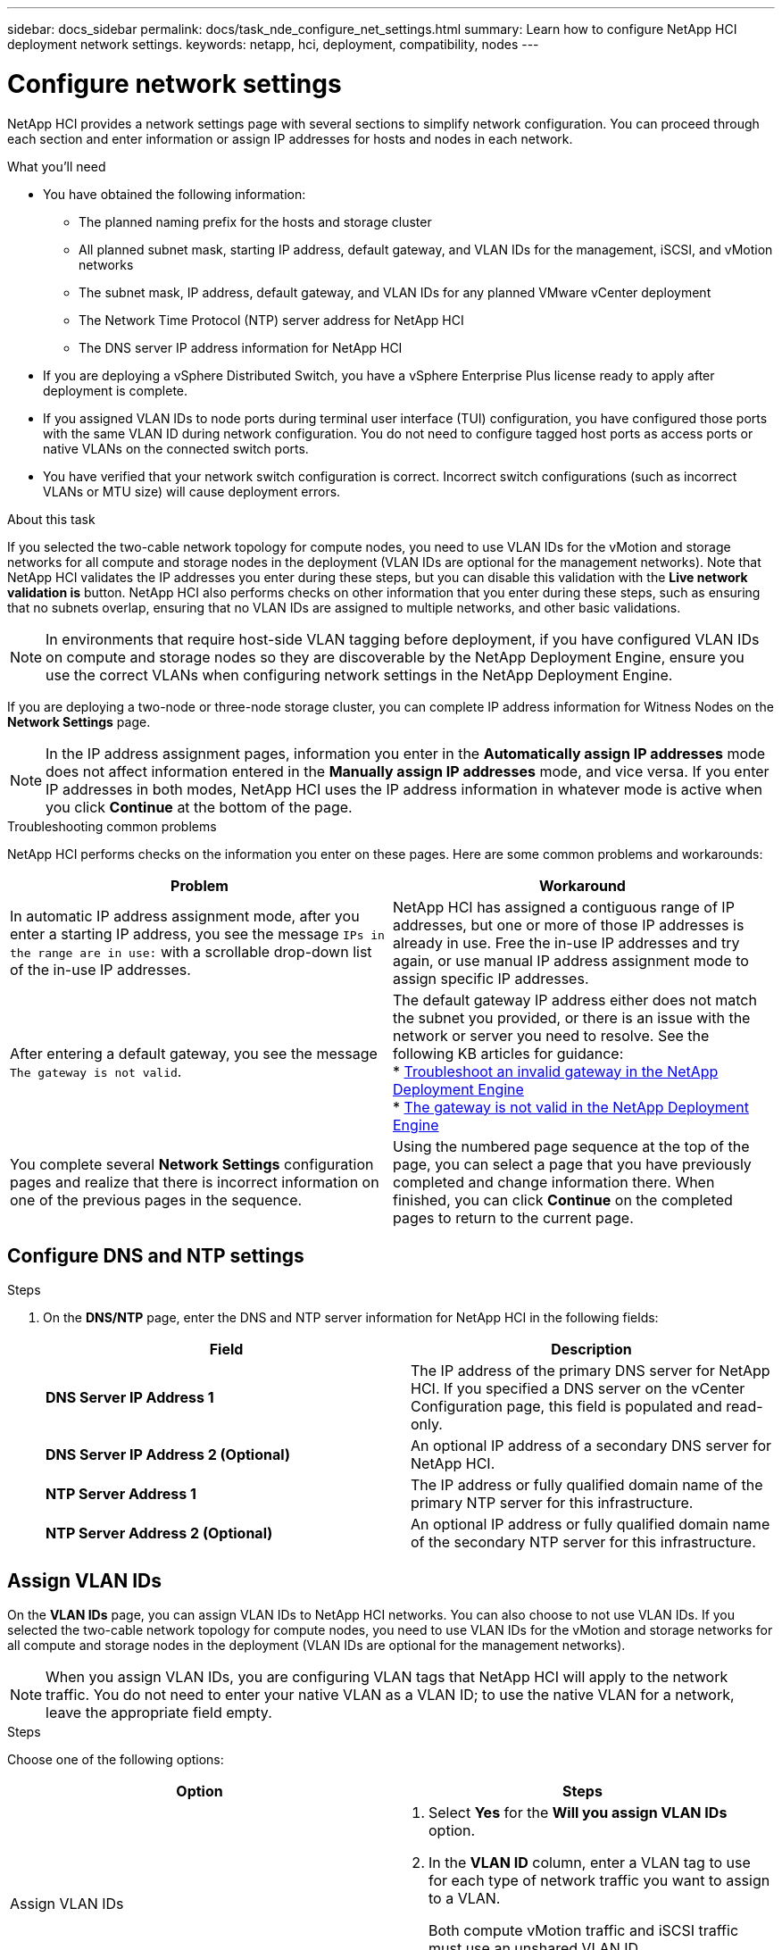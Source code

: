 ---
sidebar: docs_sidebar
permalink: docs/task_nde_configure_net_settings.html
summary: Learn how to configure NetApp HCI deployment network settings.
keywords: netapp, hci, deployment, compatibility, nodes
---

= Configure network settings
:hardbreaks:
:nofooter:
:icons: font
:linkattrs:
:imagesdir: ../media/

[.lead]
NetApp HCI provides a network settings page with several sections to simplify network configuration. You can proceed through each section and enter information or assign IP addresses for hosts and nodes in each network.

.What you'll need
* You have obtained the following information:
** The planned naming prefix for the hosts and storage cluster
** All planned subnet mask, starting IP address, default gateway, and VLAN IDs for the management, iSCSI, and vMotion networks
** The subnet mask, IP address, default gateway, and VLAN IDs for any planned VMware vCenter deployment
** The Network Time Protocol (NTP) server address for NetApp HCI
** The DNS server IP address information for NetApp HCI
* If you are deploying a vSphere Distributed Switch, you have a vSphere Enterprise Plus license ready to apply after deployment is complete.
* If you assigned VLAN IDs to node ports during terminal user interface (TUI) configuration, you have configured those ports with the same VLAN ID during network configuration. You do not need to configure tagged host ports as access ports or native VLANs on the connected switch ports.
* You have verified that your network switch configuration is correct. Incorrect switch configurations (such as incorrect VLANs or MTU size) will cause deployment errors.

.About this task
If you selected the two-cable network topology for compute nodes, you need to use VLAN IDs for the vMotion and storage networks for all compute and storage nodes in the deployment (VLAN IDs are optional for the management networks). Note that NetApp HCI validates the IP addresses you enter during these steps, but you can disable this validation with the *Live network validation is* button. NetApp HCI also performs checks on other information that you enter during these steps, such as ensuring that no subnets overlap, ensuring that no VLAN IDs are assigned to multiple networks, and other basic validations.

NOTE: In environments that require host-side VLAN tagging before deployment, if you have configured VLAN IDs on compute and storage nodes so they are discoverable by the NetApp Deployment Engine, ensure you use the correct VLANs when configuring network settings in the NetApp Deployment Engine.

If you are deploying a two-node or three-node storage cluster, you can complete IP address information for Witness Nodes on the *Network Settings* page.

NOTE: In the IP address assignment pages, information you enter in the *Automatically assign IP addresses* mode does not affect information entered in the *Manually assign IP addresses* mode, and vice versa. If you enter IP addresses in both modes, NetApp HCI uses the IP address information in whatever mode is active when you click *Continue* at the bottom of the page.

.Troubleshooting common problems
NetApp HCI performs checks on the information you enter on these pages. Here are some common problems and workarounds:

|===
|Problem |Workaround

|In automatic IP address assignment mode, after you enter a starting IP address, you see the message `IPs in the range are in use:` with a scrollable drop-down list of the in-use IP addresses.
|NetApp HCI has assigned a contiguous range of IP addresses, but one or more of those IP addresses is already in use. Free the in-use IP addresses and try again, or use manual IP address assignment mode to assign specific IP addresses.

|After entering a default gateway, you see the message `The gateway is not valid`.
a|The default gateway IP address either does not match the subnet you provided, or there is an issue with the network or server you need to resolve. See the following KB articles for guidance:
* https://kb.netapp.com/Advice_and_Troubleshooting/Hybrid_Cloud_Infrastructure/NetApp_HCI/Troubleshoot_Invalid_Gateway_in_NDE[Troubleshoot an invalid gateway in the NetApp Deployment Engine^]
* https://kb.netapp.com/Advice_and_Troubleshooting/Hybrid_Cloud_Infrastructure/NetApp_HCI/%22The_gateway_is_not_valid%22_during_NDE[The gateway is not valid in the NetApp Deployment Engine^]

|You complete several *Network Settings* configuration pages and realize that there is incorrect information on one of the previous pages in the sequence.
|Using the numbered page sequence at the top of the page, you can select a page that you have previously completed and change information there. When finished, you can click *Continue* on the completed pages to return to the current page.
|===

== Configure DNS and NTP settings

.Steps

.  On the *DNS/NTP* page, enter the DNS and NTP server information for NetApp HCI in the following fields:
+
|===
|Field |Description

|*DNS Server IP Address 1*
|The IP address of the primary DNS server for NetApp HCI. If you specified a DNS server on the vCenter Configuration page, this field is populated and read-only.

|*DNS Server IP Address 2 (Optional)*
|An optional IP address of a secondary DNS server for NetApp HCI.

|*NTP Server Address 1*
|The IP address or fully qualified domain name of the primary NTP server for this infrastructure.

|*NTP Server Address 2 (Optional)*
|An optional IP address or fully qualified domain name of the secondary NTP server for this infrastructure.
|===

== Assign VLAN IDs
On the *VLAN IDs* page, you can assign VLAN IDs to NetApp HCI networks. You can also choose to not use VLAN IDs. If you selected the two-cable network topology for compute nodes, you need to use VLAN IDs for the vMotion and storage networks for all compute and storage nodes in the deployment (VLAN IDs are optional for the management networks).

NOTE: When you assign VLAN IDs, you are configuring VLAN tags that NetApp HCI will apply to the network traffic. You do not need to enter your native VLAN as a VLAN ID; to use the native VLAN for a network, leave the appropriate field empty.

.Steps
Choose one of the following options:
|===
|Option |Steps

|Assign VLAN IDs
a|
. Select *Yes* for the *Will you assign VLAN IDs* option.
. In the *VLAN ID* column, enter a VLAN tag to use for each type of network traffic you want to assign to a VLAN.
+
Both compute vMotion traffic and iSCSI traffic must use an unshared VLAN ID.
. Click *Continue*.

|Do not assign VLAN IDs
a|
. Select *No* for the *Will you assign VLAN IDs* option.
. Click *Continue*.
|===

== Configure the management network
On the *Management* page, you can choose to have NetApp HCI automatically populate IP address ranges for the management networks based on a starting IP address, or you can choose to manually enter all IP address information.

.Steps
Choose one of the following options:
|===
|Option |Steps

|Automatically assign IP addresses
a|
. Select the *Automatically assign IP addresses* option.
. In the *Subnet* column, enter a subnet definition in CIDR format for each VLAN.
. In the *Default Gateway* column, enter a default gateway for each VLAN.
. In the *Subnet* column, enter a starting IP address to use for each VLAN and node type.
+
NetApp HCI automatically populates the ending IP addresses for each host or group of hosts.
. Click *Continue*.

|Manually assign IP addresses
a|
. Select the *Manually assign IP addresses* option.
. In the *Subnet* column, enter a subnet definition in CIDR format for each VLAN.
. In the *Default Gateway* column, enter a default gateway for each VLAN.
. In the row for each host or node, enter the IP address for that host or node.
. Enter the Management Virtual IP (MVIP) address for the management network.
. Click *Continue*.
|===

== Configure the vMotion network
On the *vMotion* page, you can choose to have NetApp HCI automatically populate IP address ranges for the vMotion network based on a starting IP address, or you can choose to manually enter all IP address information.

.Steps
Choose one of the following options:
|===
|Option |Steps

|Automatically assign IP addresses
a|
. Select the *Automatically assign IP addresses* option.
. In the *Subnet* column, enter a subnet definition in CIDR format for each VLAN.
. (Optional) In the *Default Gateway* column, enter a default gateway for each VLAN.
. In the *Subnet* column, enter a starting IP address to use for each VLAN and node type.
+
NetApp HCI automatically populates the ending IP addresses for each host or group of hosts.
. Click *Continue*.

|Manually assign IP addresses
a|
. Select the *Manually assign IP addresses* option.
. In the *Subnet* column, enter a subnet definition in CIDR format for each VLAN.
. (Optional) In the *Default Gateway* column, enter a default gateway for each VLAN.
. In the row for each host or node, enter the IP address for that host or node.
. Click *Continue*.
|===

== Configure the iSCSI network
On the *iSCSI* page, you can choose to have NetApp HCI automatically populate IP address ranges for the iSCSI network based on a starting IP address, or you can choose to manually enter all IP address information.

.Steps
Choose one of the following options:
|===
|Option |Steps

|Automatically assign IP addresses
a|
. Select the *Automatically assign IP addresses* option.
. In the *Subnet* column, enter a subnet definition in CIDR format for the iSCSI network.
. (Optional) In the *Default Gateway* column, enter a default gateway for the iSCSI network.
. In the *Subnet* column, enter a starting IP address to use for each node type.
+
NetApp HCI automatically populates the ending IP addresses for each host or group of hosts.
. Click *Continue*.

|Manually assign IP addresses
a|
. Select the *Manually assign IP addresses* option.
. In the *Subnet* column, enter a subnet definition in CIDR format for the iSCSI network.
. (Optional) In the *Default Gateway* column, enter a default gateway for the iSCSI network.
. In the *Management Node* section, enter an IP address for the management node.
. For each node in the *Compute Nodes* section, enter the iSCSI A and iSCSI B IP addresses.
. In the *Storage Virtual IP (SVIP)* row, enter the SVIP IP address for the iSCSI network.
. In the remaining rows, for each host or node, enter the IP address for that host or node.
. Click *Continue*.
|===

== Assign cluster and host names
On the *Naming* page, you can choose to have NetApp HCI automatically populate the cluster name and the names of the nodes in the cluster, based on a naming prefix, or you can choose to manually enter all of the names for the cluster and nodes.

.Steps
Choose one of the following options:
|===
|Option |Steps

|Automatically assign cluster and host names
a|
. Select the *Automatically assign cluster / host names* option.
. In the *Installation Prefix* section, enter a naming prefix to use for all of the node host names in the cluster (including the management node and witness nodes).
+
NetApp HCI automatically populates the host names based on the type of node, as well as suffixes for common node names (such as the compute and storage nodes).
. (Optional) In the *Naming Scheme* column, modify any of the resulting names for the hosts.
. Click *Continue*.

|Manually assign cluster and host names
a|
. Select the *Manually assign cluster / host names* option.
. In the *Host / Cluster Name* column, enter the host name for each host, and a cluster name for the storage cluster.
. Click *Continue*.
|===

== Find more information
* https://docs.netapp.com/us-en/vcp/index.html[NetApp Element Plug-in for vCenter Server^]
* https://www.netapp.com/us/documentation/hci.aspx[NetApp HCI Resources page^]
* http://docs.netapp.com/sfe-122/index.jsp[SolidFire and Element Software Documentation Center^]
